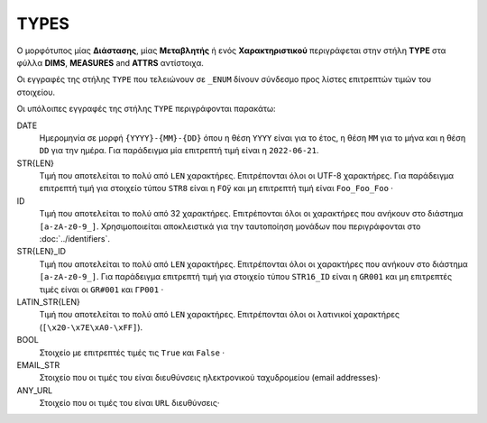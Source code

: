 TYPES
=====

Ο μορφότυπος μίας **Διάστασης**, μίας **Μεταβλητής** ή ενός **Χαρακτηριστικού** περιγράφεται στην στήλη **TYPE** στα φύλλα **DIMS**, **MEASURES** and **ATTRS** αντίστοιχα.

Οι εγγραφές της στήλης ``TYPE`` που τελειώνουν σε ``_ENUM`` δίνουν σύνδεσμο προς
λίστες επιτρεπτών τιμών του στοιχείου.

Οι υπόλοιπες εγγραφές της στήλης ``TYPE`` περιγράφονται παρακάτω:

DATE
    Ημερομηνία σε μορφή ``{YYYY}-{MM}-{DD}`` όπου η θέση ``ΥΥΥΥ`` είναι για το
    έτος, η θέση ``MM`` για το μήνα και η θέση ``DD`` για την ημέρα. Για
    παράδειγμα μία επιτρεπτή τιμή είναι η ``2022-06-21``.

STR{LEN}
    Τιμή που αποτελείται το πολύ από ``LEN`` χαρακτήρες.  Επιτρέπονται όλοι οι
    UTF-8 χαρακτήρες.  Για παράδειγμα επιτρεπτή τιμή για στοιχείο τύπου ``STR8`` είναι
    η ``FOÿ`` και μη επιτρεπτή τιμή είναι ``Foo_Foo_Foo`` ·

ID
    Τιμή που αποτελείται το πολύ από 32 χαρακτήρες.  Επιτρέπονται όλοι οι
    χαρακτήρες που ανήκουν στο διάστημα ``[a-zA-z0-9_]``.  Χρησιμοποιείται
    αποκλειστικά για την ταυτοποίηση μονάδων που περιγράφονται στο
    :doc:`../identifiers`.


STR{LEN}_ID
    Τιμή που αποτελείται το πολύ από ``LEN`` χαρακτήρες.  Επιτρέπονται όλοι οι
    χαρακτήρες που ανήκουν στο διάστημα ``[a-zA-z0-9_]``.  Για παράδειγμα
    επιτρεπτή τιμή για στοιχείο τύπου ``STR16_ID`` είναι η ``GR001`` και μη
    επιτρεπτές τιμές είναι οι ``GR#001`` και ``ΓΡ001`` ·

LATIN_STR{LEN}
    Τιμή που αποτελείται το πολύ από ``LEN`` χαρακτήρες.  Επιτρέπονται όλοι οι
    λατινικοί χαρακτήρες (``[\x20-\x7E\xA0-\xFF]``).

BOOL
    Στοιχείο με επιτρεπτές τιμές τις ``True`` και ``False`` ·

EMAIL_STR
    Στοιχείο που οι τιμές του είναι διευθύνσεις ηλεκτρονικού ταχυδρομείου (email addresses)·

ANY_URL
    Στοιχείο που οι τιμές του είναι ``URL`` διευθύνσεις·
